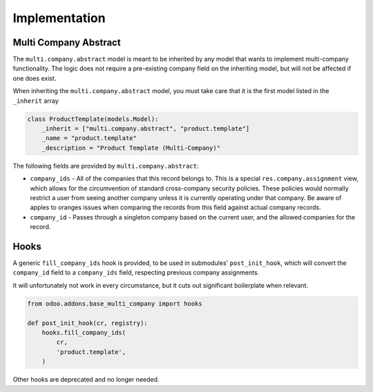 Implementation
~~~~~~~~~~~~~~

Multi Company Abstract
----------------------

The ``multi.company.abstract`` model is meant to be inherited by any model that
wants to implement multi-company functionality. The logic does not require a
pre-existing company field on the inheriting model, but will not be affected
if one does exist.

When inheriting the ``multi.company.abstract`` model, you must take care that
it is the first model listed in the ``_inherit`` array

.. code-block:: python

   class ProductTemplate(models.Model):
       _inherit = ["multi.company.abstract", "product.template"]
       _name = "product.template"
       _description = "Product Template (Multi-Company)"

The following fields are provided by ``multi.company.abstract``:

* ``company_ids`` - All of the companies that this record belongs to. This is a
  special ``res.company.assignment`` view, which allows for the circumvention of
  standard cross-company security policies. These policies would normally
  restrict a user from seeing another company unless it is currently operating
  under that company. Be aware of apples to oranges issues when comparing the
  records from this field against actual company records.
* ``company_id`` - Passes through a singleton company based on the current user,
  and the allowed companies for the record.

Hooks
-----

A generic ``fill_company_ids`` hook is provided, to be used in submodules'
``post_init_hook``, which will convert the ``company_id`` field to a
``company_ids`` field, respecting previous company assignments.

It will unfortunately not work in every circumstance, but it cuts out
significant boilerplate when relevant.

.. code-block:: python

   from odoo.addons.base_multi_company import hooks

   def post_init_hook(cr, registry):
       hooks.fill_company_ids(
           cr,
           'product.template',
       )

Other hooks are deprecated and no longer needed.
